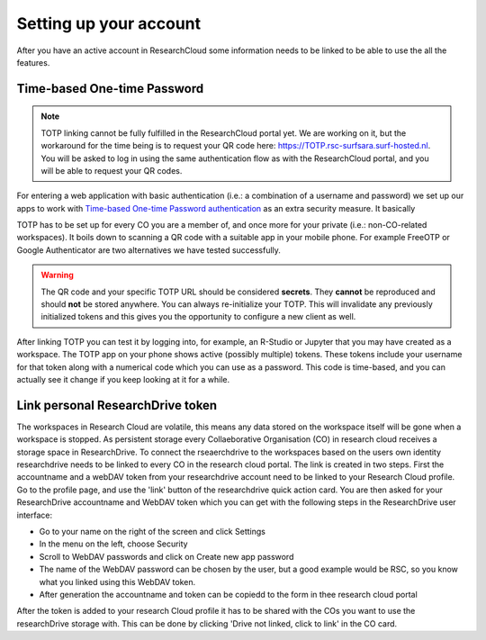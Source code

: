 Setting up your account
======================================

After you have an active account in ResearchCloud some information needs to be linked to be able to use the all the features. 


Time-based One-time Password
-------------------------------------

.. note:: TOTP linking cannot be fully fulfilled in the ResearchCloud portal yet. We are working on it, but the workaround for the time being is to request your QR code here: https://TOTP.rsc-surfsara.surf-hosted.nl. You will be asked to log in using the same authentication flow as with the ResearchCloud portal, and you will be able to request your QR codes.

For entering a web application with basic authentication (i.e.: a combination of a username and password) we set up our apps to work with `Time-based One-time Password authentication <https://en.wikipedia.org/wiki/Time-based_One-time_Password_algorithm>`_ as an extra security measure. It basically 

TOTP has to be set up for every CO you are a member of, and once more for your private (i.e.: non-CO-related workspaces). It boils down to scanning a QR code with a suitable app in your mobile phone. For example FreeOTP or Google Authenticator are two alternatives we have tested successfully.

.. warning::

    The QR code and your specific TOTP URL should be considered **secrets**. They **cannot** be reproduced and should **not** be stored anywhere. You can always re-initialize your TOTP. This will invalidate any previously initialized tokens and this gives you the opportunity to configure a new client as well.

After linking TOTP you can test it by logging into, for example, an R-Studio or Jupyter that you may have created as a workspace. The TOTP app on your phone shows active (possibly multiple) tokens. These tokens include your username for that token along with a numerical code which you can use as a password. This code is time-based, and you can actually see it change if you keep looking at it for a while. 


Link personal ResearchDrive token
-----------------------------------

The workspaces in Research Cloud are volatile, this means any data stored on the workspace itself will be gone when a workspace is stopped. As persistent storage every Collaeborative Organisation (CO) in research cloud receives a storage space in ResearchDrive. To connect the rseaerchdrive to the workspaces based on the users own identity researchdrive needs to be linked to every CO in the research cloud portal. The link is created in two steps. First the accountname and a webDAV token from your researchdrive account need to be linked to your Research Cloud profile. Go to the profile page, and use the 'link' button of the researchdrive quick action card. You are then asked for your ResearchDrive accountname and WebDAV token which you can get with the following steps in the ResearchDrive user interface:


- Go to your name on the right of the screen and click Settings
- In the menu on the left, choose Security
- Scroll to WebDAV passwords and click on Create new app password
- The name of the WebDAV password can be chosen by the user, but a good example would be RSC, so you know what you linked using this WebDAV token.
- After generation the accountname and token can be copiedd to the form in thee research cloud portal

After the token is added to your research Cloud profile it has to be shared with the COs you want to use the researchDrive storage with. This can be done by clicking 'Drive not linked, click to link' in the CO card.



